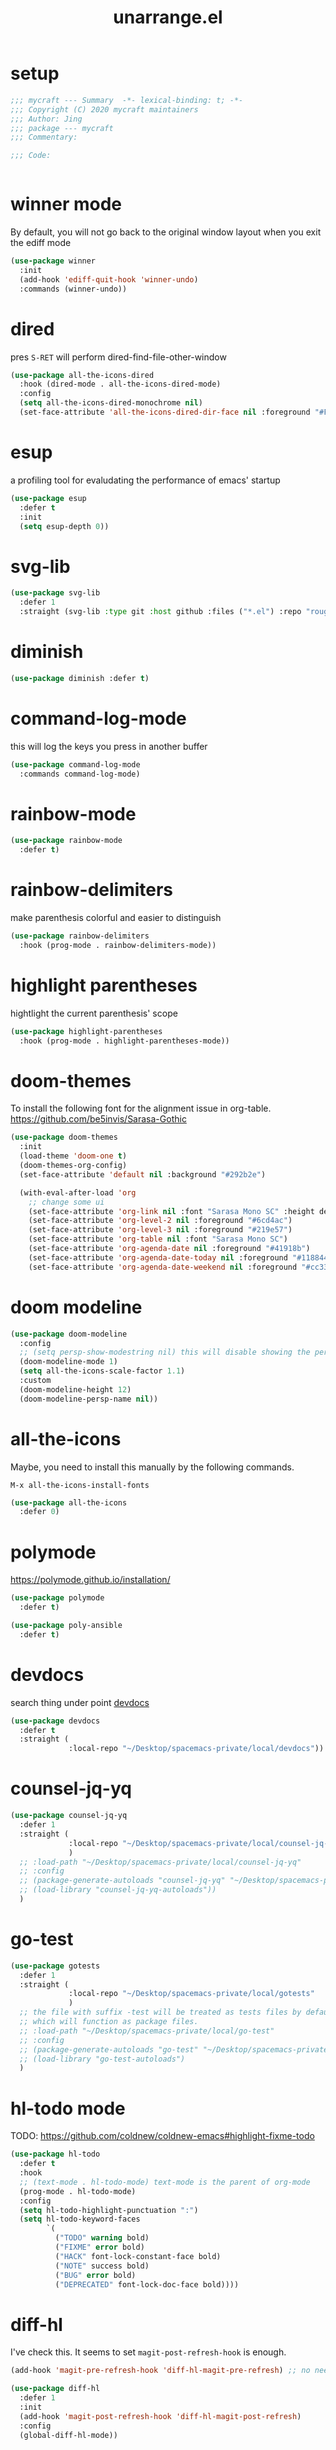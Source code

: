 #+TITLE: unarrange.el
#+PROPERTY: header-args:emacs-lisp :tangle ./jemacs-unarrange.el :mkdirp yes

* setup

  #+begin_src emacs-lisp
    ;;; mycraft --- Summary  -*- lexical-binding: t; -*-
    ;;; Copyright (C) 2020 mycraft maintainers
    ;;; Author: Jing
    ;;; package --- mycraft
    ;;; Commentary:

    ;;; Code:


  #+end_src

* winner mode
  By default, you will not go back to the original window layout when you exit the ediff mode

  #+begin_src emacs-lisp
    (use-package winner
      :init
      (add-hook 'ediff-quit-hook 'winner-undo)
      :commands (winner-undo))
  #+end_src

* dired

  pres =S-RET= will perform dired-find-file-other-window

  #+begin_src emacs-lisp
    (use-package all-the-icons-dired
      :hook (dired-mode . all-the-icons-dired-mode)
      :config
      (setq all-the-icons-dired-monochrome nil)
      (set-face-attribute 'all-the-icons-dired-dir-face nil :foreground "#FF8822"))
  #+end_src

* esup
  a profiling tool for evaludating the performance of emacs' startup
  #+begin_src emacs-lisp
    (use-package esup
      :defer t
      :init
      (setq esup-depth 0))
  #+end_src

* svg-lib

  #+begin_src emacs-lisp
    (use-package svg-lib
      :defer 1
      :straight (svg-lib :type git :host github :files ("*.el") :repo "rougier/svg-lib"))
  #+end_src

* diminish
  #+begin_src emacs-lisp
    (use-package diminish :defer t)
  #+end_src

* command-log-mode
  this will log the keys you press in another buffer
  #+begin_src emacs-lisp
    (use-package command-log-mode
      :commands command-log-mode)
  #+end_src

* rainbow-mode
  #+begin_src emacs-lisp
    (use-package rainbow-mode
      :defer t)
  #+end_src

* rainbow-delimiters
  make parenthesis colorful and easier to distinguish
  #+begin_src emacs-lisp
    (use-package rainbow-delimiters
      :hook (prog-mode . rainbow-delimiters-mode))
  #+end_src

* highlight parentheses
  hightlight the current parenthesis' scope

  #+begin_src emacs-lisp
    (use-package highlight-parentheses
      :hook (prog-mode . highlight-parentheses-mode))
  #+end_src

* doom-themes

  To install the following font for the alignment issue in org-table.
  https://github.com/be5invis/Sarasa-Gothic

  #+begin_src emacs-lisp
    (use-package doom-themes
      :init
      (load-theme 'doom-one t)
      (doom-themes-org-config)
      (set-face-attribute 'default nil :background "#292b2e")

      (with-eval-after-load 'org
        ;; change some ui
        (set-face-attribute 'org-link nil :font "Sarasa Mono SC" :height default-font-size :foreground "#3f7c8f")
        (set-face-attribute 'org-level-2 nil :foreground "#6cd4ac")
        (set-face-attribute 'org-level-3 nil :foreground "#219e57")
        (set-face-attribute 'org-table nil :font "Sarasa Mono SC")
        (set-face-attribute 'org-agenda-date nil :foreground "#41918b")
        (set-face-attribute 'org-agenda-date-today nil :foreground "#118844")
        (set-face-attribute 'org-agenda-date-weekend nil :foreground "#cc3333")))

  #+end_src

* doom modeline
  #+begin_src emacs-lisp
    (use-package doom-modeline
      :config
      ;; (setq persp-show-modestring nil) this will disable showing the persp name in the modeline
      (doom-modeline-mode 1)
      (setq all-the-icons-scale-factor 1.1)
      :custom
      (doom-modeline-height 12)
      (doom-modeline-persp-name nil))
  #+end_src

* all-the-icons

  Maybe, you need to install this manually by the following commands.

  =M-x all-the-icons-install-fonts=

  #+begin_src emacs-lisp
    (use-package all-the-icons
      :defer 0)
  #+end_src

* polymode

  https://polymode.github.io/installation/

  #+begin_src emacs-lisp
    (use-package polymode
      :defer t)

    (use-package poly-ansible
      :defer t)
  #+end_src

* devdocs

  search thing under point [[https://devdocs.io/][devdocs]]

  #+begin_src emacs-lisp
    (use-package devdocs
      :defer t
      :straight (
                 :local-repo "~/Desktop/spacemacs-private/local/devdocs"))

  #+end_src

* counsel-jq-yq

  #+begin_src emacs-lisp
    (use-package counsel-jq-yq
      :defer 1
      :straight (
                 :local-repo "~/Desktop/spacemacs-private/local/counsel-jq-yq"
                 )
      ;; :load-path "~/Desktop/spacemacs-private/local/counsel-jq-yq"
      ;; :config
      ;; (package-generate-autoloads "counsel-jq-yq" "~/Desktop/spacemacs-private/local/counsel-jq-yq")
      ;; (load-library "counsel-jq-yq-autoloads"))
      )
  #+end_src

* go-test
  #+begin_src emacs-lisp
    (use-package gotests
      :defer 1
      :straight (
                 :local-repo "~/Desktop/spacemacs-private/local/gotests"
                 )
      ;; the file with suffix -test will be treated as tests files by default
      ;; which will function as package files.
      ;; :load-path "~/Desktop/spacemacs-private/local/go-test"
      ;; :config
      ;; (package-generate-autoloads "go-test" "~/Desktop/spacemacs-private/local/go-test")
      ;; (load-library "go-test-autoloads")
      )
  #+end_src

* hl-todo mode

  TODO: https://github.com/coldnew/coldnew-emacs#highlight-fixme-todo

  #+begin_src emacs-lisp
    (use-package hl-todo
      :defer t
      :hook
      ;; (text-mode . hl-todo-mode) text-mode is the parent of org-mode
      (prog-mode . hl-todo-mode)
      :config
      (setq hl-todo-highlight-punctuation ":")
      (setq hl-todo-keyword-faces
            `(
              ("TODO" warning bold)
              ("FIXME" error bold)
              ("HACK" font-lock-constant-face bold)
              ("NOTE" success bold)
              ("BUG" error bold)
              ("DEPRECATED" font-lock-doc-face bold))))
  #+end_src

* diff-hl

  I've check this. It seems to set =magit-post-refresh-hook= is enough.

  #+begin_src emacs-lisp :tangle no
    (add-hook 'magit-pre-refresh-hook 'diff-hl-magit-pre-refresh) ;; no need
  #+end_src

  #+begin_src emacs-lisp
    (use-package diff-hl
      :defer 1
      :init
      (add-hook 'magit-post-refresh-hook 'diff-hl-magit-post-refresh)
      :config
      (global-diff-hl-mode))
  #+end_src

* so-long
  prevent emacs from freezing when encountering a very long line

  #+begin_src emacs-lisp
    (use-package so-long
      :defer 1
      :config
      (global-so-long-mode 1))
  #+end_src

* rime-emacs

  make rime input method work seamlessly with emacs

  you can download the rime from the github
  https://github.com/rime/librime/releases/download/1.7.2/rime-1.7.2-osx.zip

  #+begin_src emacs-lisp
    (use-package rime
      :defer 1
      :straight (rime :type git
                      :host github
                      :repo "DogLooksGood/emacs-rime"
                      :files ("*.el" "Makefile" "lib.c"))
      :custom
      (rime-librime-root (expand-file-name "librime/dist" user-emacs-directory))
      (rime-emacs-module-header-root "/usr/local/opt/emacs-plus@29/include/")
      (rime-user-data-dir "/Users/jing/Library/Rime/")
      (rime-inline-ascii-trigger 'shift-l)
      (default-input-method "rime")
      (rime-show-candidate 'posframe)

      :config
      (setq rime-translate-keybindings
            '("C-f" "C-b" "C-n" "C-p" "C-g" "<left>" "<return>" "TAB" "<tab>" "<right>" "<up>" "<down>" "<prior>" "<next>" "<delete>"))
      (define-key rime-mode-map (kbd "C-'") 'rime-inline-ascii))
  #+end_src

* perspective mode
  a workspace manager
  #+begin_src emacs-lisp
    (use-package perspective
      :diminish persp-mode
      :commands (persp-switch)
      :custom
      (persp-modestring-short t)
      :config
      (persp-mode))
  #+end_src

* which key mode
  a friendly key shortcut hint.
  #+begin_src emacs-lisp
    (use-package which-key
      :defer 0
      :diminish which-key-mode
      :config
      (setq which-key-idle-delay 0.05)
      (which-key-mode 1))
  #+end_src

* dictonary relevant packages
  there two package are not usable right now.
  #+begin_src emacs-lisp
    (use-package define-word
      :defer t)

    (use-package powerthesaurus
      :defer t)
  #+end_src

* notification

  #+begin_src emacs-lisp
    (use-package alert
      :commands alert
      :config
      (if (system-is-mac!)
          (setq alert-default-style 'osx-notifier)))
  #+end_src

* ebook reader
  #+begin_src emacs-lisp
    (use-package nov
      :defer t
      :mode ("\\.epub\\'" . nov-mode))
  #+end_src

* uuidgen
  #+begin_src emacs-lisp
    (use-package uuidgen
      :defer t)
  #+end_src

* docker
  #+begin_src emacs-lisp
    (use-package docker
      :defer t)

    (use-package docker-tramp
      :defer t)

    (use-package dockerfile-mode
      :defer t)
  #+end_src

* nginx
  #+begin_src emacs-lisp
    (use-package nginx-mode
      :defer t)
  #+end_src

* jsonnet-mode

  This is depended on the jsonnet binary.

  #+begin_src sh
    go get github.com/google/go-jsonnet/cmd/jsonnet
  #+end_src

  #+begin_src emacs-lisp
    (use-package jsonnet-mode
      :defer t)
  #+end_src

* conf-mode
  #+begin_src emacs-lisp
    (use-package conf-mode
      :defer t
      :mode ("poetry\\.lock" . conf-toml-mode))
  #+end_src

* jinja2-mode
  to research why there should append a suffix ='= for the mod
  the :config will be run after trigger autoload function
  change the tab behavior of jinja2 mode by =indent-line-function=

  #+begin_src emacs-lisp
    (use-package jinja2-mode
      :defer t
      :init
      (add-hook 'jinja2-mode-hook
                #'(lambda ()
                    (set (make-local-variable 'indent-line-function) 'insert-tab)))
      :mode ("\\.j2\\'" . jinja2-mode))

  #+end_src

* makefile-mode

  makefile uses =tab= strictly to identify the target, and other things

   #+begin_src emacs-lisp
     (use-package make-mode
       :defer t
       :init
       (add-hook 'makefile-mode-hook
                 #'(lambda ()
                     (setq-local indent-tabs-mode t))))

  #+end_src

* racket-mode
  #+begin_src emacs-lisp
    (use-package racket-mode
      :defer t)
  #+end_src

* smartparens

  Decide to use this package to auto balance the parens
  NOTE: we should put hook in the =:init=
  If we put this in the =:config=, it will perform add these hook after lazy-loading.
  That means we will not get it auto turn on when we enter one of the following program mode

  =:init= before trigger
  =:config= after trigger

  #+begin_src emacs-lisp
    (use-package smartparens
      :defer 0
      :commands (smartparens-mode)
      :config
      (require 'smartparens-config)
      (add-hook 'js-mode-hook #'smartparens-mode)
      (add-hook 'go-mode-hook #'smartparens-mode)
      (add-hook 'html-mode-hook #'smartparens-mode)
      (add-hook 'python-mode-hook #'smartparens-mode)
      (add-hook 'emacs-lisp-mode-hook #'smartparens-mode))
  #+end_src

* yasnippet

  TODO: find a way to replace the hardcode path
  =(yas-reload-all)= will rebuild the snippets, This will be trigger when enable yas-xx-mode

  #+begin_src emacs-lisp
    (use-package yasnippet
      :defer 1
      :config
      (add-to-list 'yas-snippet-dirs "/Users/jing/Desktop/spacemacs-private/snippets")
      ;; (yas-global-mode 1)
      (yas-minor-mode 1))

    (use-package yasnippet-snippets
      :defer t
      :after yasnippet)

    (use-package ivy-yasnippet
      :defer t
      :after yaanippet)

  #+end_src

* helpful
  make help description more readble
  #+begin_src emacs-lisp
    (use-package helpful
      :custom
      (counsel-describe-function-function #'helpful-callable)
      (counsel-describe-variable-function #'helpful-variable)
      :bind
      ([remap describe-function] . counsel-describe-function)
      ([remap describe-command] . helpful-command)
      ([remap describe-variable] . counsel-describe-variable)
      ([remap describe-key] . helpful-key))
  #+end_src

* expand-region
  a convenient selection expander.

  #+begin_src emacs-lisp
    (use-package expand-region
      :commands
      (er--expand-region-1)
      :defer t)
  #+end_src

* winum
  #+begin_src emacs-lisp
    (use-package winum
      :defer 0
      :config
      (winum-mode))
  #+end_src

* systemd

  encounter an *issue: Company backend ’t’ could not be initialized*
  #+begin_src emacs-lisp
    (use-package systemd
      :defer t)
  #+end_src

* frontend development
  #+begin_src emacs-lisp
    (use-package emmet-mode
      :defer t
      :hook
      (html-mode . emmet-mode)
      (web-mode . emmet-mode))

    (use-package web-mode
      :defer t
      :mode
      (("\\.html\\'" . web-mode)))

    (use-package js2-mode
      :after (rainbow-delimiters)
      :defer t
      :config
      (setq js2-mode-show-parse-errors nil)
      (setq js2-mode-show-strict-warnings nil)
      (js2-minor-mode))
  #+end_src

* flycheck mode
  #+begin_src emacs-lisp
    (use-package flycheck
      :commands (flycheck-mode)
      :init
      (add-hook 'prog-mode-hook 'flycheck-mode)
      (add-hook 'text-mode-hook 'flycheck-mode)
      (setq flycheck-highlighting-mode 'lines)
      (setq flycheck-indication-mode '())
      :config
      (add-hook 'org-src-mode-hook #'(lambda ()
                                      (setq-local flycheck-disabled-checkers '(emacs-lisp-checkdoc)))))
  #+end_src

* json-mode & yaml-mode

  use =make-local-variable= to set buffer local variable.

  #+begin_src emacs-lisp
    (use-package json-mode
      :defer t)

    (use-package yaml-mode
      :defer t
      :mode (("\\.\\(yml\\|yaml\\)\\'" . yaml-mode)
             ("Procfile\\'" . yaml-mode))
      :init
      (add-hook 'yaml-mode-hook 'lsp)
      (add-hook 'yaml-mode-hook #'(lambda ()
                                    (set (make-local-variable 'tab-width) 2)
                                    (set (make-local-variable 'evil-shift-width) 2)
                                    (set (make-local-variable 'indent-line-function) 'my-yaml-indent-line)))
      :config
      ;; (with-eval-after-load 'evil
      ;;   (evil-define-key 'normal yaml-mode-map (kbd "=") 'yaml-indent-line))
      (with-eval-after-load 'flycheck
        (when (listp flycheck-global-modes)
          (add-to-list 'flycheck-global-modes 'yaml-mode))))
  #+end_src

  a quick way to find the path for value

  #+begin_src emacs-lisp
    (use-package json-snatcher
      :defer t)
  #+end_src

* cmake
  #+begin_src emacs-lisp
    (use-package cmake-mode
      :defer t
      :mode (("CMakeLists\\.txt\\'" . cmake-mode) ("\\.cmake\\'" . cmake-mode)))
  #+end_src

* lua
  #+begin_src emacs-lisp
    (use-package lua-mode
      :mode ("\\.lua\\'" . lua-mode)
      :defer t)
  #+end_src

* common lisp or emacs lisp

  TODO: maybe I neeed the better go to definition function like the spacemacs's implementation

  #+begin_src emacs-lisp
    (use-package slime
      :defer t
      :init
      (setq inferior-lisp-program "sbcl"))

    (use-package elisp-slime-nav
      :defer t
      :init
      (dolist (hook '(emacs-lisp-mode-hook ielm-mode-hook))
        (add-hook hook 'elisp-slime-nav-mode)))

    (use-package lispy
      :init
      (setq lispy-key-theme '(special c-digits))
      :hook ((common-lisp-mode . lispy-mode)
             (emacs-lisp-mode . lispy-mode)
             (scheme-mode . lispy-mode))
      :config
      (with-eval-after-load 'evil-matchit
        (lispy-define-key lispy-mode-map (kbd "%") 'lispy-different)
        (lispy-define-key lispy-mode-map (kbd "d") 'lispy-kill)))

  #+end_src

* rust mode
  #+begin_src emacs-lisp
    (use-package rust-mode
      :defer t
      :mode "\\.rs\\'"
      :init (setq rust-format-on-save t))

    (use-package cargo
      :defer t)

  #+end_src

* go mode
  #+begin_src emacs-lisp
    (use-package go-mode
      :defer 2
      :config
      (progn
        (setq gofmt-command "goimports")
        (add-hook 'before-save-hook 'gofmt-before-save)))

    (use-package protobuf-mode
      :defer t)

    (use-package gomacro-mode
      :hook (go-mode . gomacro-mode))
  #+end_src

* python mode

  This is a basic setup for python language.

  #+begin_src emacs-lisp
    (with-eval-after-load 'python
      (setq python-shell-interpreter "ipython"))

    (use-package python-pytest
      :defer t
      :custom
      (python-pytest-confirm t))

    (use-package poetry
      :defer t)

    (use-package pyvenv
      :commands (pyvenv-mode)
      :init
      (add-hook 'python-mode-hook #'pyvenv-mode))

    (use-package pyimport
      :defer t
      :init
      (add-hook 'before-save-hook 'pyimport-remove-unused))

    (use-package cython-mode
      :defer t)
  #+end_src

* dumb-jump

  a jump to definition with search tool (ag, rg)

  #+begin_src emacs-lisp
    (use-package dumb-jump
      :init
      (setq dumb-jump-selector 'ivy)
      :defer t)
  #+end_src

* lsp mode

  run =company-diag= to check what the company-backen is being used.
  =(setq lsp-keymap-prefix "SPC m")= this will only affect the display info of whichkey.


  If you want a breadcrumb to hint current position, add the following setting.
  #+begin_src emacs-lisp :tangle no
    (lsp-mode . (lambda () (lsp-headerline-breadcrumb-mode)))
  #+end_src

  #+begin_src emacs-lisp
    (use-package lsp-mode
      :init
      (setq lsp-completion-provider :capf) ;; the official recommends use this
      (setq lsp-enable-symbol-highlighting nil)
      (setq lsp-signature-render-documentation nil)
      (setq read-process-output-max (* 1024 1024))
      ;; https://emacs-lsp.github.io/lsp-mode/page/performance/
      :commands
      (lsp)
      :hook
      (go-mode . lsp)
      (python-mode . lsp)
      (lua-mode . lsp)
      (rust-mode . lsp)
      (js-mode . lsp)
      (c-mode . lsp)
      (c++-mode . lsp)
      :config
      ;; turn off lens mode
      (setq lsp-lens-enable nil)
      (setq lsp-headerline-breadcrumb-enable nil)
      (setq lsp-enable-folding nil)
      (setq lsp-enable-snippet nil)
      (setq lsp-enable-imenu nil)
      (setq lsp-enable-links nil))

    (use-package lsp-ivy :commands lsp-ivy-workspace-symbol)

    (use-package dap-mode
      :defer t
      :config
      ;; pip install "ptvsd>=4.2"
      (require 'dap-python)
      (require 'dap-go)
      ;; dap-go-setup
      (add-hook 'dap-stopped-hook
                (lambda (arg) (call-interactively #'dap-hydra))))
  #+end_src

  #+begin_src emacs-lisp :tangle no
    (use-package lsp-python-ms
      :after
      (lsp-mode)
      :init
      (setq lsp-python-ms-auto-install-server t))
  #+end_src

  in the beginning, you may need to install the pyright server manually
  commands: lsp install server: pyright

  Notes: the dependencies node version
  https://github.com/emacs-lsp/lsp-pyright/issues/34

  #+begin_src emacs-lisp
    (use-package lsp-pyright
      :defer t
      :custom ((lsp-pyright-multi-root nil))
      :hook (python-mode . (lambda ()
                             (require 'lsp-pyright)
                             (lsp))))

  #+end_src

  currently, disable =lsp-ui=

  #+begin_src emacs-lisp :tangle no
    (use-package lsp-ui
      :after flycheck
      :commands lsp-ui-mode
      :config
      (setq lsp-ui-doc-enable nil)
      (setq lsp-ui-sideline-enable nil))
  #+end_src

* ivy & swiper & counsel

  =(setq ivy-use-selectable-prompt t)=
  to make the candidate you typed selectable. This is useful when you call =counsel-find-file=.
  Ex. You can choose the bar.yml when there is a candidate named barfar.yml

  =(setq ivy-initial-inputs-alist nil)=
  let the input in the ivy-minibuffer empty when opening the it.


  #+begin_src emacs-lisp
    (use-package ivy
      :ensure t
      :diminish
      :bind (:map ivy-minibuffer-map
                  ("TAB" . ivy-alt-done)
                  ("<escape>" . keyboard-escape-quit)
                  ("C-l" . ivy-alt-done)
                  ("C-j" . ivy-next-line)
                  ("C-k" . ivy-previous-line)
                  ("C-u" . ivy-backward-kill-word)
                  :map ivy-switch-buffer-map
                  ("C-k" . ivy-previous-line)
                  ("C-l" . ivy-done)
                  ("C-d" . ivy-switch-buffer-kill)
                  :map ivy-reverse-i-search-map
                  ("C-k" . ivy-previous-line)
                  ("C-d" . ivy-reverse-i-search-kill))
      :config
      (ivy-mode 1)
      (setq ivy-more-chars-alist '((t . 2))) ;; set the char limit when searching with ivy
      (setq ivy-re-builders-alist '((t . ivy--regex-ignore-order)))
      (setq ivy-use-selectable-prompt t)
      ;; (setq ivy-dynamic-exhibit-delay-ms 250)
      (setq ivy-initial-inputs-alist nil)
      (with-eval-after-load 'evil
        (define-key ivy-occur-grep-mode-map (kbd "w") nil)
        (evil-define-key 'normal ivy-occur-grep-mode-map
          (kbd "i")
          #'(lambda ()
              (interactive)
              (ivy-wgrep-change-to-wgrep-mode)
              (evil-insert-state)))))

    (use-package ivy-rich
      :after (ivy)
      :init
      (ivy-rich-mode 1))
  #+end_src

  After calling =swiper=, =counsel search=, ivy-occur (C-c C-o) will get all the candidates in another buffer.
  Then we can enter edit mode by ivy-wgrep-change-to-wgrep-mode (C-x C-q)

  Use =multiple-cursor= may be helpful here.
  Finally, =Ctrl-c Ctrl-c= to commit change
  there are some key binding in the swiper-map

  #+begin_src emacs-lisp
    (use-package swiper
      :bind (("C-s" . swiper)))
  #+end_src

  #+begin_src emacs-lisp
    (use-package counsel
      :bind (("M-x" . counsel-M-x)
             ("C-x b" . counsel-ibuffer)
             ("C-x C-f" . counsel-find-file)
             :map minibuffer-local-map
             ("C-w" . 'ivy-backward-kill-word)
             :map ivy-minibuffer-map
             ("C-w" . 'ivy-backward-kill-word)
             ("C-r" . 'counsel-minibuffer-history))
      :config
      (setq counsel-find-file-at-point t))

    ;; counsel-search will use the package request with this function
    (use-package request
      :defer t)

  #+end_src

* projectile
  #+begin_src emacs-lisp
    (use-package projectile
      :defer 1
      :custom ((projectile-completion-system 'ivy))
      :config
      (define-key projectile-mode-map (kbd "C-c p") 'projectile-command-map)
      (add-to-list 'projectile-project-root-files-bottom-up "pyproject.toml")
      (projectile-mode +1))

    (use-package counsel-projectile
      :after projectile
      :defer 1
      :config (counsel-projectile-mode))
  #+end_src

* avy
  =(setq avy-background t)= will diminish the background to make the target clearly.

  #+begin_src emacs-lisp
    (use-package avy
      :defer t
      :config
      (setq avy-background t))

  #+end_src

* vterm

  Failed to install vterm: https://melpa.org/packages/vterm-20200926.1215.tar: Not found
  =package-refresh-contents=

  Optional, you can send additional string and perform it after vterm open

  the following is replaced by other function
  #+begin_src emacs-lisp :tangle no
    (add-hook 'vterm-mode-hook (lambda ()
                                 (vterm-send-string "source ~/.bash_profile")
                                 (vterm-send-return)
                                 (evil-emacs-state)))
  #+end_src

  if you want to customize the vterm's font, you could add the settings below
  #+begin_src emacs-lisp :tangle no
    (add-hook #'(lambda ()
                  (set-face-attribute 'variable-pitch nil :font "Sarasa Mono SC")
                  (set (make-local-variable 'buffer-face-mode-face) 'variable-pitch)
                  (buffer-face-mode t)))
  #+end_src

  #+begin_src emacs-lisp
    (use-package vterm
      :defer t
      :init
      (setq vterm-always-compile-module t)
      (setq vterm-timer-delay 0.01)
      (with-eval-after-load 'evil
        (evil-set-initial-state 'vterm-mode 'emacs))
      :config
      (define-key vterm-mode-map (kbd "<escape>") 'vterm-send-escape))
  #+end_src

  #+begin_src emacs-lisp
    (use-package vterm-toggle
      :defer t)
  #+end_src

* ediff

  #+begin_src emacs-lisp
    (use-package ediff
      :defer t
      :init
      (setq ediff-window-setup-function 'ediff-setup-windows-plain)
      (setq ediff-split-window-function 'split-window-horizontally))
  #+end_src

* evil
  it's evil! provide you vim-like ux in emacs.

  #+begin_src emacs-lisp
    (use-package evil
      :defer 0
      :init
      (setq evil-want-keybinding nil) ;; this will cause some evil keybinding
      ;; of other modes not working when it's set to true
      :config
      (setq evil-want-integration t)
      (setq evil-want-C-u-scroll t)
      (setq evil-want-C-i-jump nil)
      (evil-mode 1)
      (define-key evil-insert-state-map (kbd "C-g") 'evil-normal-state)
      ;; Use visual line motions even outside of visual-line-mode buffers
      (evil-define-key 'normal prog-mode-map (kbd "C-j") 'evil-scroll-line-down)
      (evil-define-key 'normal prog-mode-map (kbd "C-k") 'evil-scroll-line-up)
      (evil-define-key 'normal prog-mode-map (kbd "g h") 'flycheck-display-error-at-point)
      (evil-define-key 'normal prog-mode-map (kbd "U") 'undo-redo)


      (evil-global-set-key 'motion "j" 'evil-next-visual-line)
      (evil-global-set-key 'motion "k" 'evil-previous-visual-line)

      (evil-set-initial-state 'messages-buffer-mode 'normal)
      (evil-set-initial-state 'dashboard-mode 'normal)

      (add-hook 'evil-normal-state-entry-hook 'im-use-eng)
      (add-hook 'evil-insert-state-entry-hook 'im-use-prev)
      (add-hook 'evil-insert-state-exit-hook 'im-remember)
      (add-hook 'evil-emacs-state-entry-hook 'im-use-eng))
  #+end_src

  evil-matchit  make =%= to be able to jump to and back the tag
  evil-collection provides some pre-defined evil key binding for other-modes.

  #+begin_src emacs-lisp
    (use-package evil-matchit
      :after evil
      :config
      (global-evil-matchit-mode 1))

    (use-package evil-collection
      :after evil
      :config
      (delete 'wgrep evil-collection-mode-list)
      (delete 'vterm evil-collection-mode-list)
      (delete 'lispy evil-collection-mode-list)
      (delete 'ivy evil-collection-mode-list)
      (delete 'view evil-collection-mode-list)
      ;; this will bind a global esc key for minibuffer-keyboard-quit so I remove it.
      (setq evil-collection-company-use-tng nil)
      (add-hook 'evil-collection-setup-hook #'(lambda (_mode mode-keymaps &rest _rest)
                                                (when (eq _mode 'docker)
                                                  (evil-define-key 'normal 'docker-container-mode-map (kbd "b") 'docker-container-vterm))))
      (evil-collection-init))
  #+end_src

  evil-nerd-commenter provide the quick comment util functions.

  #+begin_src emacs-lisp
    (use-package evil-nerd-commenter
      :after evil
      :commands evilnc-comment-operator
      :init
      (define-key evil-normal-state-map "gc" 'evilnc-comment-operator))

    (use-package evil-surround
      :after evil
      :config
      (global-evil-surround-mode 1))
  #+end_src

* wgrep mode
  #+begin_src emacs-lisp
    (use-package wgrep
      :after evil
      :commands
      (wgrep-finish-edit
       wgrep-finish-edit
       wgrep-abort-changes
       wgrep-abort-changes)
      :init
      (evil-define-key 'normal wgrep-mode-map (kbd "<escape>") 'wgrep-exit)
      (evil-define-key 'normal wgrep-mode-map (kbd ", ,") 'wgrep-finish-edit)
      (evil-define-key 'normal wgrep-mode-map (kbd ", k") 'wgrep-abort-changes))
  #+end_src

* code folding

  #+begin_src emacs-lisp
    (use-package hideshow
      :hook (prog-mode . hs-minor-mode)
      :commands
      (hs-toggle-hiding
       hs-hide-block
       hs-hide-level
       hs-show-all
       hs-hide-all))
  #+end_src


  create arbitrary fold not like other package auto detect the program language

  #+begin_src emacs-lisp :tangle no
    (use-package vimish-fold
      :after evil
      :hook (prog-mode . vimish-fold-mode))

    (use-package evil-vimish-fold
      :after vimish-fold
      :hook (prog-mode . evil-vimish-fold-mode))
  #+end_src

* multiple-cursors
  it will save the command behavior applied on the multiple cursor to a file named .mc-lists.el.
  By default, it's path is =~/.emacs.d/.mc-lists.el= and I customize the storing path already.
  Research how evil-mc customize the multiple-cursor

  #+begin_src emacs-lisp
    (use-package multiple-cursors
      :init
      (global-set-key (kbd "C-S-a") 'mc/edit-lines)
      (global-set-key (kbd "C-S-<down-mouse-1>") 'mc/add-cursor-on-click)
      (global-set-key (kbd "<C-S-right>") 'mc/mark-next-like-this)
      (global-set-key (kbd "<C-S-left>") 'mc/mark-previous-like-this)
      :commands
      (mc/edit-lines
       mc/mark-all-like-this
       mc/add-cursor-on-click
       mc/mark-next-like-this
       mc/mark-previous-like-this))
  #+end_src

  #+begin_src emacs-lisp
    (use-package iedit
      :commands
      (iedit-restrict-region)
      :config
      (define-key iedit-occurrence-keymap-default
        (kbd "<escape>") #'(lambda () (interactive) (iedit-mode -1))))
  #+end_src

* git version control

  ENHANCE: adjust the pop ui
  #+begin_src emacs-lisp
    (use-package git-messenger
      :defer t
      :init
      (setq git-messenger:show-detail t)
      (setq git-messenger:use-magit-popup t))

    (use-package magit
      :defer 2
      :custom
      ((magit-display-buffer-function #'magit-display-buffer-same-window-except-diff-v1)
       (magit-repository-directories
        '(("~/Desktop/data_platform" . 1)
          ("~/Desktop/cdp-cache" . 1)
          ("~/Desktop/ansible-playground" . 1)
          ("~/Desktop/go-playground" . 1)
          ("~/Desktop/spacemacs-private" . 1)))))

    (use-package forge
      :defer 2
      :after magit)

  #+end_src

* auto-highlight-symbol

  Only the mode appears in the =ahs-plugin-bod-modes= can use beginning of the defun plugin

  #+begin_src emacs-lisp
    (use-package auto-highlight-symbol
      :commands
      (ahs-forward
       ahs-unhighlight
       ahs-unhighlight-all
       ahs-change-range
       ahs-change-range-internal
       ahs-dropdown-list-p
       ash-backward)
      :config
      (setq ahs-case-fold-search nil)
      (add-to-list 'ahs-plugin-bod-modes 'python-mode))
  #+end_src

* general

  provide a spacemacs leader like ux.

  #+begin_src emacs-lisp
    (use-package general
      :after (which-key evil)
      :config
      (defconst leader-key "SPC")
      (defconst major-mode-leader-key "SPC m")
      (defconst major-mode-leader-key-shortcut ",")
      (defconst emacs-state-leader-key "M-m")
      (defconst emacs-state-major-mode-leader-key "M-m m")

      (setq my-leader-def-prop
            '(:key leader-key :states (normal visual motion)))

      (setq my-leader-def-emacs-state-prop
            '(:key emacs-state-leader-key :state (emacs)))

      ;; below are for major mode
      (setq my-local-leader-def-prop
            '(:key major-mode-leader-key :states (normal visual motion)))

      (setq my-local-leader-def-alias-prop
            '(:key major-mode-leader-key-shortcut :states (normal visual motion)))

      (setq my-local-leader-def-emacs-state-prop
            '(:key emacs-state-major-mode-leader-key :states (emacs)))
      ;; NOTE: '() the element inside will be symbol

      ;; NOTE: keysmaps override is to make general-define-key to be global scope
      ;; No need to set this one (evil-make-overriding-map dired-mode-map 'normal)
      (message "DEBUG: !! general init")

      (with-eval-after-load 'emmet-mode
        (evil-define-key 'insert emmet-mode-keymap (kbd "TAB") 'my-emmet-expand))

      ;; unbind some keybinding in the package 'evil-org
      (with-eval-after-load 'evil-org
        ;;  org-agenda-redo
        ;;  make org agenda enter the motion state
        ;;  I don't the original state
        (evil-set-initial-state 'org-agenda-mode 'motion)
        ;; TODO: research about this evilified-state-evilify-map

        (evil-define-key 'motion org-agenda-mode-map
          (kbd "j") 'org-agenda-next-line
          "t" 'org-agenda-todo
          "I" 'org-agenda-clock-in ; Original binding
          "O" 'org-agenda-clock-out ; Original binding
          (kbd "<return>") 'org-agenda-goto
          (kbd "k") 'org-agenda-previous-line
          (kbd "s") 'org-save-all-org-buffers))

      (with-eval-after-load 'org

        ;; define key open-thing-at-point with enter
        (evil-define-key 'normal org-mode-map (kbd "<return>") 'org-open-at-point)
        (evil-define-key 'normal prog-mode-map (kbd "<return>") 'org-open-at-point))

      (with-eval-after-load 'org-capture
        (evil-define-key 'normal org-capture-mode-map
          (kbd ", ,") 'org-capture-finalize
          (kbd ", k") 'org-capture-kill
          (kbd ", w") 'org-capture-refile))

      ;; add shortcuts for org src edit mode
      (with-eval-after-load 'org-src
        (evil-define-key 'normal org-src-mode-map
          (kbd ", ,") 'org-edit-src-exit
          (kbd ", k") 'org-edit-src-abort))

      (with-eval-after-load 'with-editor
        (evil-define-key 'normal with-editor-mode-map
          (kbd ", ,") 'with-editor-finish
          (kbd ", k") 'with-editor-cancel))

      (evil-define-key 'visual 'global
        (kbd "g y") 'copy-region-and-base64-decode
        (kbd "g e") 'copy-region-and-urlencode)


      ;; keybinding for racket-mode
      (with-eval-after-load 'racket-mode
        (define-leader-key-map-for 'racket-mode
          "" "major mode" nil
          "x" "execute" nil
          "xx" "racket run" 'racket-run))

      ;; lsp keybindings for some major modes
      (with-eval-after-load 'lsp-mode

        ;; keybinding for go-mode
        (with-eval-after-load 'go-mode

          (apply 'define-leader-key-map-for 'go-mode-map
                 (lsp-keybinding))

          (define-leader-key-map-for 'go-mode-map
            "" "major mode" nil
            "x" "execute" nil
            "xx" "go run" 'go-run-main
            "d" "debug" 'dap-hydra
            "e" "gomacro" 'gomacro-run)


          (evil-define-key 'normal go-mode-map (kbd "K") 'evil-smart-doc-lookup))

        ;; keybinding for python-mode
        (with-eval-after-load 'python
          (apply 'define-leader-key-map-for 'python-mode-map
                 (lsp-keybinding))

          (apply 'define-leader-key-map-for
                 (list 'python-mode-map
                       "" "major mode" 'nil

                       "t" "tests" 'python-pytest-dispatch
                       "x" "execute" nil
                       "xx" "python run" 'python-run-main
                       "v" "workon env" 'workon-virtual-env-and-lsp
                       "d" "debug" 'dap-hydra))
          (evil-define-key 'normal python-mode-map (kbd "K") 'evil-smart-doc-lookup))

        (with-eval-after-load 'json-mode
          (define-leader-key-map-for 'json-mode-map
            "" "major mode" nil
            "l"  "lookup" nil
            "ll" "snatch path" 'jsons-print-path
            "lj" "jq" 'counsel-jq))


        (with-eval-after-load 'yaml-mode
          (define-leader-key-map-for 'yaml-mode-map
            "" "major mode" nil
            "l" "lookup" nil
            "ly" "yq" 'counsel-yq))

        ;; keybinding fro c, c++ mode
        (with-eval-after-load 'cc-mode
          (apply 'define-leader-key-map-for 'c-mode-map (lsp-keybinding))
          (apply 'define-leader-key-map-for 'c++-mode-map (lsp-keybinding))))

      (with-eval-after-load 'elisp-mode
        (define-leader-key-map-for 'emacs-lisp-mode-map
          "" "major mode" nil
          "e" "eval" nil
          "ef" "eval defun" 'eval-defun
          "eb" "eval buffer" 'eval-buffer
          "er" "eval region" 'eval-region ))

      (with-eval-after-load 'org
        (define-leader-key-map-for 'org-mode-map
          "" "major mode" nil

          "a" "org-agenda" 'org-agenda
          "," "org-ctrl-c-ctrl-c" 'org-ctrl-c-ctrl-c
          "'" "org-edit-special" 'org-edit-special

          "b" "babel" nil
          "bt" "tangle" 'org-babel-tangle

          "i" "insert" nil
          "il" "insert link" 'org-insert-link
          "it" "insert toc" 'org-insert-toc

          "e" "export" nil
          "ee" "org-export-dispatch" 'org-export-dispatch

          "n" "narrow" nil
          "ns" "narrow subtree" 'org-narrow-to-subtree
          "nN" "widen" 'widen

          "r" "org roam hydra" 'hydra-org-roam/body

          "s" "schedule" nil
          "ss" "org-schedule" 'org-schedule
          "sd" "org-deadline" 'org-deadline
          "st" "org-time-stamp" 'org-time-stamp

          "d" "org-download" nil
          "dc" "from clipboard" 'org-download-clipboard
          "ds" "from screenshot" 'org-download-screenshot

          "t" "toggles" nil
          "tl" "link display" 'org-toggle-link-display
          "ti" "inline image" 'org-toggle-inline-images

          "j" "journals" nil
          "jn" "new entry" 'org-journal-new-entry
          "js" "new stock entry" #'(lambda () (interactive) (create-journal-to "~/Dropbox/myorgs/stock/journal"))))


      (define-leader-key-global
        "SPC" 'counsel-M-x
        "/" 'my-counsel-projectile-rg
        "v" 'er/expand-region
        "u" 'universal-argument
        "'" 'new-terminal
        "TAB" 'vterm-perform-last-command
        "?" 'counsel-descbinds)

      ;; which-key-replacement-alist
      ;; change the content of the above variable
      (define-leader-key-global
        "1" 'winum-select-window-1
        "2" '(winum-select-window-2 :which-key t)
        "3" '(winum-select-window-3 :which-key t)
        "4" '(winum-select-window-4 :which-key t)
        "5" '(winum-select-window-5 :which-key t)
        "6" '(winum-select-window-6 :which-key t)
        "7" '(winum-select-window-7 :which-key t)
        "8" '(winum-select-window-8 :which-key t)
        "9" '(winum-select-window-9 :which-key t))

      ;; need to find a way to add which-key hints
      ;; for the following window selection
      (push '(("\\(.*\\)1" . "winum-select-window-1") .
              ("\\11..9" . "select window 1..9"))
            which-key-replacement-alist)

      (define-leader-key-global
        "j" '(:ignore t :which-key "jump")
        "jw" '(avy-goto-char-timer :which-key "avy goto words")
        "ju" '(avy-jump-url :which-key "goto url")
        "jl" '(avy-goto-line :which-key "goto line")
        "ji" '(counsel-jump-in-buffer :which-key "imenu")
        "j(" '(check-parens :which-key "check-parens"))

      (define-leader-key-global
        "r" '(:ignore t :which-key "resume/register")
        "rk" '(counsel-yank-pop :which-key "kill ring")
        "re" '(counsel-evil-registers :which-key "evil register")
        "rl" '(ivy-resume :which-key "ivy-resume"))

      (define-leader-key-global
        "a" '(:ignore t :which-key "applications")

        "ad" '(docker t :which-key "docker")

        "al" '(:ignore t :which-key "lookup/dictionary")
        "ald" '(define-word :which-key "lookup definition")
        "alg" '(google-search :which-key "google search")
        "alx" '(open-with-xwidget :which-key "open with xwidget")

        "ao" '(:ignore t :which-key "org")
        "aor" '(hydra-org-roam/body :which-key "org-roam-hydra")
        "aog" '(:ignore t :which-key "goto")
        "aogj" '((lambda () (interactive) (counsel-find-file (expand-file-name "~/Dropbox/myorgs/journal"))) :which-key "journal note")
        "aogt" '((lambda () (interactive) (org-file-show-headings "~/Dropbox/myorgs/life_books_courses_programming/todo.org")) :which-key "todo note"))

      (define-leader-key-global
        "b" '(:ignore t :which-key "buffer")
        "bb" '(counsel-projectile-switch-to-buffer :which-key "project-list-buffer")
        "bd" '(kill-this-buffer :which-key "kill-buffer")
        "bB" '(counsel-switch-buffer :which-key "list-buffer")
        "bi" '(ibuffer :which-key "ibuffer")
        "bn" '(next-buffer :which-key "next-buffer")
        "bp" '(previous-buffer :which-key "previous-buffer")
        "bN" '(new-empty-buffer :which-key "new empty buffer")
        "b." '(buffer-operate/body :which-key "buffer transient"))

      (define-leader-key-global
        "c" '(:ignore t :which-key "comment/compile")
        "cl" '(comment-or-uncomment-lines :which-key "comment or uncomment"))

      (define-leader-key-global
        "e" '(:ignore t :which-key "errors")
        "el" '(toggle-flycheck-error-list :which-key "flycheck error list"))


      (define-leader-key-global
        "i" '(:ignore t :which-key "insert")
        "is" '(ivy-yas :which-key "snippets"))

      (define-leader-key-global
        "l" '(:ignore t :which-key "layout")
        "ll" '(persp-switch :which-key "switch layout")
        "lr" '(persp-rename :which-key "rename layout")
        "ld" '(persp-kill :which-key "delete layout")
        "lb" '(persp-switch-to-buffer* :which-key "persp buffer list"))

      (define-leader-key-global
        "n" '(:ignore t :which-key "narrow")
        "nf" '(narrow-to-defun :which-key "narrow to defun")
        "nw" '(widen :which-key "widen"))

      (define-leader-key-global
        "p" '(:ignore t :which-key "project")
        "pp" '((lambda () (interactive) (counsel-projectile-switch-project 2)) :which-key "switch project")
        "pf" '(counsel-projectile-find-file :which-key "find-file"))

      (define-leader-key-global
        "s" '(:ignore t :which-key "search")
        "sc" '((lambda () (interactive) (evil-ex-nohighlight)(ahs-clear)) :which-key "clear highlight")
        "ss" '(swiper :which-key "swiper")
        "sS" '(swiper-all :which-key "swiper-all"))

      (define-leader-key-global
        "g" '(:ignore t :which-key "git")
        "gi" '(magit-init :which-key "gagit init")
        "gb" '(:ignore t :which-key "blame")
        "gl" '(magit-list-repositories :which-key "magit list repos")
        "gbl" '(git-messenger:popup-message  :which-key "this line")
        "gbb" '(magit-blame-addition  :which-key "this buffer")
        "gs" '(magit-status :which-key "magit status"))

      (define-leader-key-global
        "k" '(:ignore t :which-key "kmacro")
        "ks" '(kmacro-start-macro-or-insert-counter :which-key "start macro/insert counter")
        "ke" '(kmacro-end-or-call-macro :which-key "end or run record")
        "kv" '(kmacro-view-macro-repeat :which-key "view last macro")
        "kn" '(kmacro-name-last-macro :which-key "name the last kmacro"))

      (define-leader-key-global
        "q" '(:ignore t :which-key "quit")
        "qq" '(save-buffers-kill-emacs :which-key "quit with saving buffer")
        "qr" '(restart-emacs :which-key "restart"))

      (define-leader-key-global
        "t"  '(:ignore t :which-key "toggles")
        "tm" '(hydra-mode-toggle/body :which-key "toggle mode")
        "ti" '(toggle-input-method :which-key "toggle input method")
        "tv" '(visual-fill-column-mode :which-key "visual fill column mode")
        "ts" '(hydra-text-scale/body :which-key "scale text"))

      (define-leader-key-global
        "w" '(:ignore t :which-key "windows")
        "wf" '(toggle-frame-fullscreen :which-key "toggle fullscreen")
        "ww" '(other-window :which-key "other-window")
        "wm" '(toggle-maximize-buffer :which-key "window maximized")
        "wM" '(toggle-frame-maximized :which-key "frame maximized")
        "wd" '(delete-window :which-key "delete window")
        "wh" '(evil-window-left :which-key "go to window left")
        "wl" '(evil-window-right :which-key "go to window right")
        "wk" '(evil-window-up :which-key "go to window up")
        "wr" '(rotate-windows-forward :which-key "rotate window")
        "wj" '(evil-window-down :which-key "go to window down")
        "wL" '(evil-window-move-far-right :which-key "move window to right side")
        "wH" '(evil-window-move-far-left :which-key "move window to left side")
        "wJ" '(evil-window-move-very-bottom :which-key "move window to bottom side")
        "wK" '(evil-window-move-very-top :which-key "move window to top side")

        "wg" '(switch-to-minibuffer-window :which-key "go to minibuffer")

        "w/" '(evil-window-vsplit :which-key "split vertically")
        "w-" '(evil-window-split :which-key "split horizontally")

        "w=" '(balance-windows :which-key "balance")
        "w[" '(my-shrink-window-horizontally :which-key "shrink h")
        "w]" '(my-enlarge-window-horizontally :which-key "enlarge h")
        "w{" '(my-shrink-window :which-key: "shrink v")
        "w}" '(my-enlarge-window :which-key: "enlarge v")

        "wF" '(make-frame :which-key "make frame")
        "wD" '(delete-frame :which-key "delete frame")
        "wo" '(other-frame :which-key "other frame")
        "w." '(window-operate/body :which-key "window transient"))

      (define-leader-key-global
        "x" '(:ignore t :which-key "texts")
        "xc" '(count-words-region :which-key "count-words-region")

        "xb" '(:ignore t :which-key "base64")
        "xbe" '(my-encode-region-base64 :which-key "base64-encode-region")
        "xbd" '(my-decode-region-base64 :which-key "base64-decode-region")

        "xs" '(send-text-and-move-to-projectile-vterm :which-key "send content to and focus on vterm"))

      (define-leader-key-global
        "f" '(:ignore t :which-key "files")
        "fe" '(:ignore t :which-key "emacs")
        "fed" '(my-find-dotfile :which-key "open config dotfile")
        "fy" '(copy-file-path :which-key "copy file path")
        "fd" '(dired-jump :which-key "dired")
        "fs" '(save-buffer :which-key "save file")
        "fr" '(rename-current-buffer-file :which-key "rename file")
        "ff" '(counsel-find-file :which-key "find file"))

      (message "DEBUG: !! complete general setting"))
  #+end_src

* hydra

** hydra doc rule

   it seems need to add =\n= at the beginning and end of docstring.
   TODO: to understand the hydra's doc rule.

   %`[elisp variable]
   %([elisp function])

   #+begin_example
     ^Resize^
     ^^^^────
     _[_ : a
     _]_ : b
     _{_ : c
     _}_ : d
     _=_ : f
   #+end_example

** hydra motion

   #+begin_src emacs-lisp
     (use-package hydra
       :defer t)

     (defhydra window-operate ()
       "
     Window management :)
     ^Resize^                ^select^                         ^Move^          ^Action^
     ^───────────────^       ^────────^                       ^────────^      ^────────^
     [_[_] : shrink h        [_h_]: left                      [_H_]: left       [_/_]: split vertically
     [_]_] : enlarge h       [_l_]: right                     [_L_]: right      [_-_]: split horizontally
     [_{_] : shrink v        [_k_]: up                        [_K_]: up         [_d_]: delete window
     [_}_] : enlarge v       [_j_]: down                      [_J_]: down
     [_=_] : balance         [_1_.._9_]: window 1..9
     [_m_] : window maximize
     "
       ("[" my-shrink-window-horizontally nil)
       ("]" my-enlarge-window-horizontally nil)
       ("{" my-shrink-window nil)
       ("}" my-enlarge-window nil)
       ("=" balance-windows nil)
       ("d" delete-window nil)
       ("m" toggle-maximize-buffer nil)
       ("h" evil-window-left nil)
       ("l" evil-window-right nil)
       ("k" evil-window-up nil)
       ("j" evil-window-down nil)
       ("r" rotate-windows-forward nil)
       ("L" evil-window-move-far-right nil)
       ("H" evil-window-move-far-left nil)
       ("J" evil-window-move-very-bottom nil)
       ("K" evil-window-move-very-top nil)
       ("/" evil-window-vsplit nil)
       ("-" evil-window-split nil)

       ("1" winum-select-window-1 nil)
       ("2" winum-select-window-2 nil)
       ("3" winum-select-window-3 nil)
       ("4" winum-select-window-4 nil)
       ("5" winum-select-window-5 nil)
       ("6" winum-select-window-6 nil)
       ("7" winum-select-window-7 nil)
       ("8" winum-select-window-8 nil)
       ("9" winum-select-window-9 nil))

     (defhydra hydra-org-roam ()
       "Launcher for `org-roam'."
       ("c" org-id-get-create "create node")
       ("i" org-roam-node-insert "insert")
       ("f" org-roam-node-find "find file")
       ("d" org-roam-dailies-goto-today "dailies")
       ("l" org-roam-buffer-toggle "back link buffer")
       ("g" my-org-roam-ui-open "graph")
       ("r" my-refresh-org-roam-db-cache "db refresh")
       ("t" org-roam-tag-add "add tag"))


     (defhydra buffer-operate ()
       "
     buffer management :)
     ^Move^                         ^action^
     ^────────^                     ^───────^
     [_n_] : next buffer            [_d_] : delete
     [_p_] : prev buffer
     [_b_] : project buffers
     [_B_] : buffers list
     [_o_] : other window
     "

       ("n" next-buffer nil)
       ("p" previous-buffer nil)
       ("b" counsel-projectile-switch-to-buffer nil)
       ("B" counsel-switch-buffer nil)
       ("o" other-window nil)
       ("d" kill-this-buffer nil))

     (defhydra hydra-text-scale (:timeout 8)
       "scale text"
       ("j" text-scale-increase "+")
       ("k" text-scale-decrease "-")
       ("0" ((lambda (inc) (text-scale-adjust inc)) 0) "reset")
       ("<escape>" nil "finished" :exit t))

     (defhydra hydra-mode-toggle ()
       "toggle mode"
       ("r" rainbow-mode "rainbow mode")
       ("w" whitespace-mode "whitespace-mode")
       ("t" counsel-load-theme "theme")
       ("v" visual-line-mode "visual line mode")
       ("f" flyspell-mode "check spell"))

     (defhydra hydra-table-mode ()
       "table-mode edit shortcut"
       ("+" table-insert-row-column "insert new row/column")
       ("*" table-span-cell "merge cell")
       (":" table-justify "align cell")
       ("-" table-split-cell-vertically "cell split horizontally")
       ("/" table-split-cell-horizontally "cell split vertically")
       ("<" table-narrow-cell "narrow cell")
       (">" table-widen-cell "widen cell")
       ("{" table-shorten-cell "shorten cell")
       ("}" table-heighten-cell "heighten cell"))
   #+end_src

   Originally, evil defines key =*= in motion-state with =evil-search-forward=

   #+begin_src emacs-lisp
     (setq ahs-default-range 'ahs-range-whole-buffer)

     (defun my-ahs-highlight-p ()
       "Ruturn Non-nil if symbols can be highlighted."
       (interactive)
       (let* ((beg (if (region-active-p) (region-beginning) (overlay-start ahs-current-overlay)))
              (end (if (region-active-p) (region-end) (overlay-end ahs-current-overlay)))
              (face (get-text-property beg 'face))
              (symbol (buffer-substring beg end)))

         (ahs-unhighlight t)
         (when (and symbol
                    (not (ahs-dropdown-list-p))
                    ;; (not (ahs-face-p (ahs-add-overlay-face beg face) 'ahs-inhibit-face-list))
                    ;; disable skip highlight for some font-face
                    (not (ahs-symbol-p ahs-exclude symbol t))
                    (ahs-symbol-p ahs-include symbol))
           (list symbol beg end))))

     (defun my-ahs-search-symbol (symbol search-range)
       "Search `SYMBOL' in `SEARCH-RANGE'."
       (save-excursion
         (let ((case-fold-search ahs-case-fold-search)
               ;; (regexp (concat "\\_<\\(" (regexp-quote symbol) "\\)\\_>" ))
               (regexp (regexp-quote symbol))
               (beg (car search-range))
               (end (cdr search-range)))
           (goto-char end)
           (while (re-search-backward regexp beg t)
             (let* ((symbol-beg (match-beginning 0))
                    (symbol-end (match-end 0))
                    (tprop (text-properties-at symbol-beg))
                    (face (cadr (memq 'face tprop)))
                    (fontified (cadr (memq 'fontified tprop))))
               (unless (or face fontified)
                 (setq ahs-need-fontify t))
               (push (list symbol-beg
                           symbol-end
                           face fontified) ahs-search-work))))))


     (defun my-ahs-light-up (current)
       "Light up symbols."
       (cl-loop for symbol in ahs-search-work

                for beg = (nth 0 symbol)
                for end = (nth 1 symbol)
                for face = (or (nth 2 symbol)
                               (get-text-property beg 'face))
                for face = (ahs-add-overlay-face beg face)

                do (let ((overlay (make-overlay beg end nil nil t)))
                     (overlay-put overlay 'ahs-symbol t)
                     (overlay-put overlay 'window (selected-window))
                     (overlay-put overlay 'face
                                  (if (ahs-face-p face 'ahs-definition-face-list)
                                      (if current ahs-definition-face
                                        ahs-definition-face-unfocused)
                                    (if current ahs-face ahs-face-unfocused)))
                     (push overlay ahs-overlay-list))))

     (advice-add 'ahs-light-up :override #'my-ahs-light-up)
     (advice-add 'ahs-highlight-p :override #'my-ahs-highlight-p)
     (advice-add 'ahs-search-symbol :override #'my-ahs-search-symbol)

     (defun expand-and-highlight-region ()
       (interactive)
       (er--expand-region-1)
       (highlight-region))

     (defun contract-and-highlight-region ()
       (interactive)
       (call-interactively 'er/contract-region)
       (highlight-region))


     (defun highlight-region ()
       (interactive)
       (let ((hh (my-ahs-highlight-p)))
         (unless ahs-current-range
           (ahs-change-range-internal ahs-default-range))
         (when hh
           (ahs-highlight (nth 0 hh)
                          (nth 1 hh)
                          (nth 2 hh)))))


     (defun evil-surround-region-utils (operation)
       ;; TODO: implement this one
       (interactive (evil-surround-interactive-setup))
       ;; (cond
       ;;  ((eq operation 'change)
       ;;   (call-interactively 'evil-surround-change))
       ;;  ((eq operation 'delete)
       ;;   (call-interactively 'evil-surround-delete))
       ;;  (t
       ;;   (evil-surround-setup-surround-line-operators)
       ;;   (evil-surround-call-with-repeat 'evil-surround-region))))

       (if (region-active-p)
           (evil-surround-setup-surround-line-operators)
         (evil-surround-call-with-repeat 'evil-surround-region)))


     (defhydra mark-operation ()
       "\nSwift knife %s(propertize (format \" %s \" (ahs-current-plugin-prop 'name)) 'face  (ahs-current-plugin-prop 'face))

     ^match^                   ^Search^                       ^edit^                        ^operation^
     ^^^─────────────────────────────────────────────────────────────────────────────────────────────────────────
     [_v_]: expand             [_s_]: swiper                  [_e_]: iedit                  [_t_]: send to vterm
     [_-_]: contract           [_/_]: counsel-projectile-rg   [_h_]: highlight
     [_r_]: range              ^ ^                            [_c_]: change surround
     [_n_]: next
     [_N_]: prev
     [_<escape>_]: quit
     "

       ("<escape>" (lambda ()(interactive) (ahs-unhighlight-all t)) nil :exit t)
       ("v" expand-and-highlight-region nil)
       ("-" contract-and-highlight-region nil)
       ;; counsel-projectile-rg-initial-input
       ("s" swiper-thing-at-point nil)
       ("c" evil-surround-region nil)
       ("/" my-counsel-projectile-rg nil)
       ("e" my-iedit-mode nil :exit t)
       ("h" highlight-region nil)
       ("r" my-change-range nil)
       ("t" send-text-and-move-to-projectile-vterm nil :exit t)
       ("n" my-ahs-forward nil)
       ("N" my-ahs-backward nil))

     (defun my-iedit-mode ()
       (interactive)
       (ahs-unhighlight-all)
       (call-interactively 'iedit-mode)
       (iedit-restrict-region
        (ahs-current-plugin-prop 'start)
        (ahs-current-plugin-prop 'end)))

     (defun my-change-range ()
       (interactive)
       (setq range (ahs-runnable-plugins t))
       (ahs-change-range-internal range)
       (if ahs-current-overlay
           (highlight-region))
       (iedit-restrict-region
        (ahs-current-plugin-prop 'start)
        (ahs-current-plugin-prop 'end)))

     (defun my-ahs-forward ()
       (interactive)
       (when (region-active-p)
         (deactivate-mark))
       (ahs-forward))

     (defun my-ahs-backward ()
       (interactive)
       (when (region-active-p)
         (deactivate-mark))
       (ahs-backward))

     (with-eval-after-load 'auto-highlight-symbol
       (add-to-list 'ahs-unhighlight-allowed-commands 'mark-operation/my-change-range)
       (add-to-list 'ahs-unhighlight-allowed-commands 'mark-operation/my-ahs-backward)
       (add-to-list 'ahs-unhighlight-allowed-commands 'mark-operation/my-counsel-projectile-rg)
       (add-to-list 'ahs-unhighlight-allowed-commands 'mark-operation/my-ahs-forward))

     (defun wrap-mark-operation ()
       (interactive)
       (unless (region-active-p)
         (er--expand-region-1))
       (highlight-region)
       (mark-operation/body))

     (with-eval-after-load 'evil
       (evil-define-key '(normal motion) 'evil-motion-state-map
         (kbd "*") 'wrap-mark-operation))
   #+end_src

* company
  company-mode setup

  #+begin_notes
  "<return>" is the Return key while emacs runs in a graphical user interface.
  "RET" is the Return key while emacs runs in a terminal. ...
  But the problem is, by binding (kbd "RET") , you are also binding (kbd "C-m")
  #+end_notes

  #+begin_src emacs-lisp
    (use-package company
      :defer 0
      :config
      (setq company-minimum-prefix-length 2)
      (setq company-idle-delay 0.1)
      (setq company-format-margin-function 'company-vscode-dark-icons-margin)
      ;; In evil-collection, it adjust the key binding for the company-mode
      ;; NOTE: Furthermore, it also disable the pre-select behavior when
      ;; showing the completion candidates.
      (define-key company-active-map (kbd "<return>") 'company-complete-selection)
      (global-company-mode 1))
  #+end_src

  NOTE: temporarily disable =company-tabnine= because it consumes lots of cpu.

  #+begin_src emacs-lisp :tangle no
    (use-package company-tabnine
      :config
      (with-eval-after-load 'company
        (add-to-list 'company-backends #'company-tabnine)
        (setq company-tabnine-always-trigger nil)
        (setq company-show-numbers t)
        (setq company-idle-delay 0.1)))
  #+end_src

* org

  https://orgmode.org/worg/org-contrib/org-drill.html

  we can check the org's version by the command =org-version=

  #+begin_src emacs-lisp
    (use-package org-ql
      :defer t)

    (use-package org-drill
      :defer t)

    (use-package org
      :defer t
      :init
      ;; cool! some functions need to be enable
      ;; like <s press tab to complete org structure (org-tempo)
      ;; these variables can be found in the source code of org.el
      (setq org-modules '(ol-w3m
                          ol-bbdb
                          ol-bibtex
                          ol-docview
                          ol-gnus
                          ol-info
                          ol-irc
                          ol-mhe
                          ol-rmail
                          ol-eww
                          org-habit
                          ol-git-link
                          org-protocol
                          org-tempo))


      (setq-default safe-local-variable-values
                    '((org-reveal-ignore-speaker-notes . (lambda (x) t))
                      (org-confirm-babel-evaluate . (lambda (x) t))
                      (eval . (progn
                                (when
                                    (and (not (equal buffer-file-name nil))
                                         (equal
                                          (string-match
                                           (regexp-quote org-roam-directory)
                                           (regexp-quote buffer-file-name))
                                          nil))
                                  (setq org-roam-directory (locate-dominating-file default-directory ".dir-locals.el"))
                                  (setq org-roam-db-location (concat org-roam-directory "org-roam.db")))))
                      (org-export-babel-evaluate . (lambda (x) t))))
      :config
      (keymap-unset org-mode-map "C-'" t)
      (setq org-export-backends '(ascii html icalendar latex odt md))

      ;; this will make org-shift to auto add timestamp after making a toto item complete
      (setq org-log-done 'time)
      (setq org-startup-truncated nil)
      (setq org-image-actual-width nil)
      (setq org-src-window-setup 'current-window) ;; org-edit-src without prompting window
      (setq org-agenda-use-tag-inheritance nil)

      (setq org-startup-folded t)
      ;; (setq org-ellipsis " ▾")
      (setq org-startup-with-inline-images t)
      (setq-default org-default-notes-file
                    "~/Dropbox/myorgs/todo.org")


      :ensure org-contrib)

    (use-package org-tree-slide
      :defer t
      :custom
      (org-image-actual-iwth nil))

    (use-package org-download
      :commands
      (org-download-screenshot
       org-download-clipboard)
      :defer t)

    (use-package org-journal
      :defer t)

    (use-package ox-reveal
      :after org)

    (use-package org-superstar
      :hook (org-mode . org-superstar-mode))

    (defun presentation-setup ()
      ;; Scale the text.  The next line is for basic scaling:
      (with-eval-after-load 'face-remap
        (setq text-scale-mode-amount 3)
        (text-scale-mode 1)))

    (defun presentation-end ()
      ;; Show the mode line again
      (setq text-scale-mode-amount 0)
      (text-scale-mode 0))


    (use-package org-tree-slide
      :defer t
      :hook ((org-tree-slide-play . presentation-setup)
             (org-tree-slide-stop . presentation-end))
      :custom
      (org-tree-slide-slide-in-effect t)
      (org-tree-slide-header t)
      (org-tree-slide-breadcrumbs " > ")
      (org-image-actual-iwth nil))

    (use-package visual-fill-column
      :init
      (setq visual-fill-column-width 150)
      (setq visual-fill-column-center-text t)
      :hook (org-mode . org-mode-visual-fill))

  #+end_src

** htmlize

   it's required when you want the html exported by =org-export= with syntax highlight effect.

   #+begin_src emacs-lisp
     (use-package htmlize
       :defer t)
   #+end_src

** org-roam

   This requires =sqlite3=. Ensure it's installed.

   Remember to run =org-roam-db-build-cache= at first time.

   #+begin_src emacs-lisp
     (use-package org-roam
       :straight
       (:host github :repo "org-roam/org-roam" :files (:defaults "extensions/*"))
       :after org
       :custom
       (org-roam-directory "/Users/jing/Dropbox/myorgs/life_books_courses_programming")
       (org-roam-db-location (concat org-roam-directory "org-roam.db"))
       :init
       (setq org-roam-v2-ack t)
       :config
       (setq org-roam-node-display-template (concat
                                             "${title:100}" (propertize "${tags:30}" 'face 'org-tag)))
       (setq org-roam-dailies-capture-templates
             `(("d" "default" entry
                "* %<%H:%M> %?"
                :target (file+head "%<%Y-%m-%d>.org"
                                   "#+title: %<%Y-%m-%d>\n#+filetags: :daily:"))))
       (setq org-roam-capture-templates
             `(("d" "default" plain "%?" :target
                (file+head "${slug}.org" "#+title: ${title}\n")
                :unnarrowed t)))
       (setq org-roam-dailies-directory "journal/")
       (org-roam-db-autosync-enable))


     (use-package org-roam-ui
       :straight
         (:host github :repo "org-roam/org-roam-ui" :branch "main" :files ("*.el" "out"))
         :after org-roam
         :config
         (setq org-roam-ui-sync-theme t
               org-roam-ui-follow t
               org-roam-ui-update-on-save t
               org-roam-ui-open-on-start nil))

     (with-eval-after-load 'counsel
       (defun org-roam-todo ()
         "An ad-hoc agenda for `org-roam'."
         (interactive)
         (let* ((regex "^\\* TODO")
                (b (get-buffer (concat "*ivy-occur counsel-rg \"" regex "\"*"))))
           (if b
               (progn
                 (switch-to-buffer b)
                 (ivy-occur-revert-buffer))
             (setq unread-command-events (listify-key-sequence (kbd "C-c C-o M->")))
             (counsel-rg regex org-roam-directory "--sort modified")))))


     (defun ora-org-roam-find-file-action (x)
       (if (consp x)
           (let ((file-path (plist-get (cdr x) :path)))
             (org-roam--find-file file-path))
         (let* ((title-with-tags x)
                (org-roam-capture--info
                 `((title . ,title-with-tags)
                   (slug . ,(funcall org-roam-title-to-slug-function title-with-tags))))
                (org-roam-capture--context 'title))
           (setq org-roam-capture-additional-template-props (list :finalize 'find-file))
           (org-roam-capture--capture))))

     (defun ora-org-roam-find-file ()
       (interactive)
       (unless org-roam-mode (org-roam-mode))
       (ivy-read "File: " (org-roam--get-title-path-completions)
                 :action #'ora-org-roam-find-file-action
                 :caller 'ora-org-roam-find-file))
   #+end_src

** ob-async
   #+begin_src emacs-lisp
     (use-package ob-async
       :defer t)
   #+end_src
** toc-org
   #+begin_src emacs-lisp
     (use-package toc-org
       :defer t
       :init
       (add-hook 'org-mode-hook 'toc-org-mode)
       (add-hook 'markdown-mode-hook 'toc-org-mode)
       :commands (toc-org-insert-toc))
   #+end_src

** evil-org

   By default, you need to press M-RET to add a auto-numbering list
   this will has some agenda mode binding..

   If you want the key binding for org-agenda-mode, add the following settings.

   #+begin_src emacs-lisp :tangle no
     (require 'evil-org-agenda)
     (evil-org-agenda-set-keys)
   #+end_src


   #+begin_src emacs-lisp
     (use-package evil-org
       :after org
       :config
       (add-hook 'org-mode-hook 'evil-org-mode)
       (add-hook 'evil-org-mode-hook
                 (lambda ()
                   (evil-org-set-key-theme))))
   #+end_src

** restclient
   #+begin_src emacs-lisp
     (use-package restclient
       :defer t)

     (use-package ob-restclient
       :defer t
       :after (org restclient)
       :init (add-to-list 'org-babel-load-languages '(restclient . t)))
   #+end_src

** org table configuration

   #+begin_src emacs-lisp
     (with-eval-after-load 'org
       (defcustom org-html-tableel-org "no"
         "Export table.el cells as org code if set to \"t\" or \"yes\".
     This is the default and can be changed per section with export option:
     ,#+OPTIONS: HTML_TABLEEL_ORG: t"
         :type '(choice (const "no") (const "yes"))
         :group 'org-html)

       (eval-after-load 'ox-html
         '(eval ;;< Avoid eager macro expansion before ox-html is loaded.
           '(cl-pushnew
             (list
              :html-tableel-org
              "HTML_TABLEEL_ORG" ;; keyword
              "HTML_TABLEEL_ORG" ;; option for #+OPTIONS: line
              org-html-tableel-org ;; default value for the property
              t ;; handling of multiple keywords for the same property. (Replace old value with new one.)
              )
             (org-export-backend-options (org-export-get-backend 'html)))))

       (defvar org-element-all-elements) ;; defined in "org-element"
       (defun table-generate-orghtml-cell-contents (dest-buffer language cell info)
         "Generate and insert source cell contents of a CELL into DEST-BUFFER.
     LANGUAGE must be 'orghtml."
         (cl-assert (eq language 'html) nil
                    "Table cells with org content only working with html export")
         (let* ((cell-contents (extract-rectangle (car cell) (cdr cell)))
                (string (with-temp-buffer
                          (table--insert-rectangle cell-contents)
                          (table--remove-cell-properties (point-min) (point-max))
                          (goto-char (point-min))
                          (buffer-substring (point-min) (point-max)))))
           (with-current-buffer dest-buffer
             (let ((beg (point)))
               (insert (org-export-string-as string 'html t info))
               (indent-rigidly beg (point) 6)))))

       (defun my-org-html-table--table.el-table (table _info)
         "Format table.el tables into HTML.
     INFO is a plist used as a communication channel."
         (when (eq (org-element-property :type table) 'table.el)
           (require 'table)
           (let ((outbuf (with-current-buffer
                             (get-buffer-create "*org-export-table*")
                           (erase-buffer) (current-buffer))))
             (with-temp-buffer
               (insert (org-element-property :value table))
               (goto-char 1)
               (re-search-forward "^[ \t]*|[^|]" nil t)
               (table-recognize-region (point-min) (point-max) 1)
               (table-generate-source 'html outbuf))
             (with-current-buffer outbuf
               (prog1 (org-trim (buffer-string))
                 (kill-buffer))))))

       (defun org-orghtml-table--table.el-table (fun table info)
         "Format table.el TABLE into HTML.
     This is an advice for `org-html-table--table.el-table' as FUN.
     INFO is a plist used as a communication channel."
         (if (assoc-string (plist-get info :html-tableel-org) '("t" "yes"))
             (cl-letf (((symbol-function 'table--generate-source-cell-contents)
                        (lambda (dest-buffer language cell)
                          (table-generate-orghtml-cell-contents dest-buffer language cell info))))
               (funcall fun table info))
           (funcall fun table info)))

       (advice-add 'org-html-table--table.el-table :override #'my-org-html-table--table.el-table)
       (advice-add #'my-org-html-table--table.el-table :around #'org-orghtml-table--table.el-table))
   #+end_src

** org configuration

   example settings for org-agenda-files
   #+begin_example
   (setq org-agenda-files (file-expand-wildcards "~/Dropbox/myorgs/*.org"))
   (setq org-agenda-files (directory-files-recursively "~/Dropbox/myorgs/" "\\.org$"))
   #+end_example


   #+begin_src emacs-lisp
     (with-eval-after-load 'org
       (org-babel-do-load-languages
        'org-babel-load-languages
        '((emacs-lisp . t)
          (shell . t)
          (dot . t)
          (sql . t)
          (python . t)))

       (add-to-list 'org-structure-template-alist '("sel" . "src emacs-lisp"))
       (add-to-list 'org-structure-template-alist '("sb" . "src bash"))
       (add-to-list 'org-structure-template-alist '("sp" . "src python"))


       ;; to produce font-face for org quote block
       (setq org-fontify-quote-and-verse-blocks t)

       (setq org-hide-emphasis-markers t)
       ;; hide the empasis syntax ex. *hi* -> bold hi

       (setq org-adapt-indentation t) ;; use indent-line-function to
       ;; see the indentation function used by org-mode
       ;; check the doc of org-indent-line, know how indent works

       (set-face-attribute 'org-block nil :background "#202021")
       (set-face-attribute 'org-quote nil :background "#202021")


       ;; set org table's font
       ;; (set-face-font 'org-table " ")
       ;; I use the visual-column instead
       ;; (add-hook 'org-mode-hook 'toggle-word-wrap)

       ;; Set faces for heading levels
       (dolist (face '((org-document-title . 1.5)
                       (org-level-1 . 1.3)
                       (org-level-2 . 1.2)
                       (org-level-3 . 1.15)
                       (org-level-4 . 1.1)
                       (org-level-5 . 1.0)
                       (org-level-6 . 1.0)
                       (org-level-7 . 1.0)
                       (org-level-8 . 1.0)))
         (set-face-attribute (car face) nil :font "Source Code Pro" :weight 'regular :height (cdr face)))

       ;; NOTE:
       ;; (setq org-format-latex-options
       ;;        (list :foreground 'default
       ;;              :background 'default
       ;;              :scale 1.5
       ;;              :html-foreground "Black"
       ;;              :html-background "Transparent"
       ;;              :html-scale 1.0
       ;;              :matchers '("begin" "$1" "$" "$$" "\\(" "\\[")))


       (setq org-download-screenshot-method "screencapture -i %s")
       (setq-default org-download-image-dir "./img")
       (setq org-download-image-org-width 500)

       (setq org-journal-dir "~/Dropbox/myorgs/journal/")
       (setq org-journal-file-type 'weekly)
       (setq org-journal-file-format "%Y-%m-%W.org")

       (setq org-agenda-files (split-string (shell-command-to-string "find ~/Dropbox/myorgs -type f | grep '.*.org$' | grep -E -v 'presentation/|journal/'") "\n" t))

       ;; to config the org refile
       (setq org-refile-targets '((org-agenda-files :maxlevel . 3)))
       (setq org-refile-use-outline-path 'file)
       (setq org-outline-path-complete-in-steps nil)

       ;; to allow creating a new heading when performing the org refile
       (setq org-refile-allow-creating-parent-nodes 'confirm)


       ;; customize the bullet symbol
       (custom-set-variables '(org-bullets-bullet-list '("❐" "○" "﹅" "▶")))
       (setq org-superstar-headline-bullets-list '("❐" "○" "✎" "⚈"))
       (setq org-hide-leading-stars t)

       ;; to customize the org-capture template and clear the template before
       ;; we add the template in the list.
       (setq org-capture-templates nil)

       (setq org-todo-keywords
             '((sequence "TODO" "IN PROGRESS" "|" "DONE" "PRESERVE")))

       (setq org-todo-keyword-faces
             '(("TODO" . "#dc752f")
               ("IN PROGRESS" . "#33eecc")
               ("NO_NEWS" . "#cdb7b5")
               ("ABANDON" . "#f2241f")
               ("OFFERGET" . "#4f97d7")))


       ;; in order to group the templates we need to add the key-description
       ;; pair first or it will not work
       (add-to-list 'org-capture-templates '("i" "Inbox"))
       (add-to-list 'org-capture-templates
                    '("im" "Misc Inbox" entry
                      (file+headline "~/Dropbox/myorgs/inbox.org" "Misc")
                      "** %^{title} %?\n %(current-kill 0)\n\n"))

       (add-to-list 'org-capture-templates '("b" "Bookmarks"))
       (add-to-list 'org-capture-templates
                    '("bb" "Blogs bookmarks" entry
                      (file+headline "~/Dropbox/myorgs/bookmarks.org" "Blogs")
                      "** %^{title} %?\n %(current-kill 0)\n\n"))
       (add-to-list 'org-capture-templates
                    '("bs" "Speeches bookmarks" checkitem
                      (file+headline "~/Dropbox/myorgs/bookmarks.org" "Speeches")
                      "- [ ] [[%(current-kill 0)][%^{link description}]]\n"))

       (add-to-list 'org-capture-templates '("t" "Todos"))
       (add-to-list 'org-capture-templates
                    '("td" "a one day todo" entry
                      (file+headline "~/Dropbox/myorgs/todo.org" "一天內可以解決的事項")
                      "** TODO %^{title} %?\n SCHEDULED: %^t\n%? "))
       (add-to-list 'org-capture-templates
                    '("tw" "a week todo" entry
                      (file+headline "~/Dropbox/myorgs/todo.org" "一週內可以解決的事項")
                      "** TODO %^{title} %?\n SCHEDULED: %t\n"))
       (add-to-list 'org-capture-templates
                    '("tl" "a longterm todo" entry
                      (file+headline "~/Dropbox/myorgs/todo.org" "長期計畫")
                      "** TODO %^{title} %?\n SCHEDULED: %t\n")))
   #+end_src

* provide package

  #+begin_src emacs-lisp
    (provide 'jemacs-unarrange)
    ;;; jemacs-unarrange.el ends here
  #+end_src
